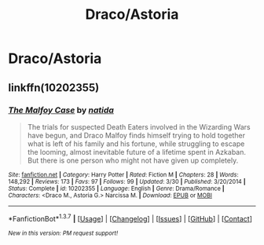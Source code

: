 #+TITLE: Draco/Astoria

* Draco/Astoria
:PROPERTIES:
:Score: 7
:DateUnix: 1465532564.0
:DateShort: 2016-Jun-10
:FlairText: Request
:END:

** linkffn(10202355)
:PROPERTIES:
:Author: PsychoGeek
:Score: 2
:DateUnix: 1465562679.0
:DateShort: 2016-Jun-10
:END:

*** [[http://www.fanfiction.net/s/10202355/1/][*/The Malfoy Case/*]] by [[https://www.fanfiction.net/u/1762480/natida][/natida/]]

#+begin_quote
  The trials for suspected Death Eaters involved in the Wizarding Wars have begun, and Draco Malfoy finds himself trying to hold together what is left of his family and his fortune, while struggling to escape the looming, almost inevitable future of a lifetime spent in Azkaban. But there is one person who might not have given up completely.
#+end_quote

^{/Site/: [[http://www.fanfiction.net/][fanfiction.net]] *|* /Category/: Harry Potter *|* /Rated/: Fiction M *|* /Chapters/: 28 *|* /Words/: 148,292 *|* /Reviews/: 173 *|* /Favs/: 97 *|* /Follows/: 99 *|* /Updated/: 3/30 *|* /Published/: 3/20/2014 *|* /Status/: Complete *|* /id/: 10202355 *|* /Language/: English *|* /Genre/: Drama/Romance *|* /Characters/: <Draco M., Astoria G.> Narcissa M. *|* /Download/: [[http://www.ff2ebook.com/old/ffn-bot/index.php?id=10202355&source=ff&filetype=epub][EPUB]] or [[http://www.ff2ebook.com/old/ffn-bot/index.php?id=10202355&source=ff&filetype=mobi][MOBI]]}

--------------

*FanfictionBot*^{1.3.7} *|* [[[https://github.com/tusing/reddit-ffn-bot/wiki/Usage][Usage]]] | [[[https://github.com/tusing/reddit-ffn-bot/wiki/Changelog][Changelog]]] | [[[https://github.com/tusing/reddit-ffn-bot/issues/][Issues]]] | [[[https://github.com/tusing/reddit-ffn-bot/][GitHub]]] | [[[https://www.reddit.com/message/compose?to=tusing][Contact]]]

^{/New in this version: PM request support!/}
:PROPERTIES:
:Author: FanfictionBot
:Score: 1
:DateUnix: 1465562710.0
:DateShort: 2016-Jun-10
:END:
